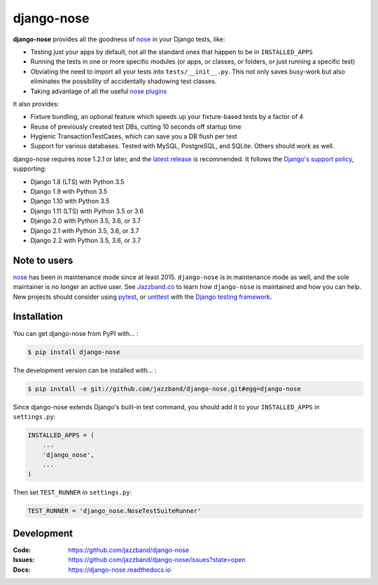 ===========
django-nose
===========

.. image:: https://img.shields.io/pypi/v/django-nose.svg
    :alt: The PyPI package
    :target: https://pypi.python.org/pypi/django-nose

.. image:: https://github.com/jazzband/django-nose/workflows/Test/badge.svg
    :target: https://github.com/jazzband/django-nose/actions
    :alt: GitHub Actions

.. image:: https://codecov.io/gh/jazzband/django-nose/branch/master/graph/badge.svg
    :alt: Coverage
    :target: https://codecov.io/gh/jazzband/django-nose

.. image:: https://jazzband.co/static/img/badge.svg
    :alt: Jazzband
    :target: https://jazzband.co/

.. Omit badges from docs

**django-nose** provides all the goodness of `nose`_ in your Django tests, like:

* Testing just your apps by default, not all the standard ones that happen to
  be in ``INSTALLED_APPS``
* Running the tests in one or more specific modules (or apps, or classes, or
  folders, or just running a specific test)
* Obviating the need to import all your tests into ``tests/__init__.py``.
  This not only saves busy-work but also eliminates the possibility of
  accidentally shadowing test classes.
* Taking advantage of all the useful `nose plugins`_

.. _nose: https://nose.readthedocs.io/en/latest/
.. _nose plugins: http://nose-plugins.jottit.com/

It also provides:

* Fixture bundling, an optional feature which speeds up your fixture-based
  tests by a factor of 4
* Reuse of previously created test DBs, cutting 10 seconds off startup time
* Hygienic TransactionTestCases, which can save you a DB flush per test
* Support for various databases. Tested with MySQL, PostgreSQL, and SQLite.
  Others should work as well.

django-nose requires nose 1.2.1 or later, and the `latest release`_ is
recommended.  It follows the `Django's support policy`_, supporting:

* Django 1.8 (LTS) with Python 3.5
* Django 1.9 with Python 3.5
* Django 1.10 with Python 3.5
* Django 1.11 (LTS) with Python 3.5 or 3.6
* Django 2.0 with Python 3.5, 3.6, or 3.7
* Django 2.1 with Python 3.5, 3.6, or 3.7
* Django 2.2 with Python 3.5, 3.6, or 3.7

.. _latest release: https://pypi.python.org/pypi/nose
.. _Django's support policy: https://docs.djangoproject.com/en/1.8/internals/release-process/#supported-versions


Note to users
-------------

`nose`_ has been in maintenance mode since at least 2015. ``django-nose`` is in
maintenance mode as well, and the sole maintainer is no longer an active user.
See `Jazzband.co`_ to learn how ``django-nose`` is maintained and how you can
help. New projects should consider using `pytest`_, or `unittest`_ with the
`Django testing framework`_.

.. _Jazzband.co: https://jazzband.co
.. _pytest: https://docs.pytest.org/en/stable/
.. _unittest: https://docs.python.org/3/library/unittest.html
.. _Django testing framework: https://docs.djangoproject.com/en/3.1/topics/testing/

Installation
------------

You can get django-nose from PyPI with... :

.. code-block:: shell

    $ pip install django-nose

The development version can be installed with... :

.. code-block:: shell

    $ pip install -e git://github.com/jazzband/django-nose.git#egg=django-nose

Since django-nose extends Django's built-in test command, you should add it to
your ``INSTALLED_APPS`` in ``settings.py``:

.. code-block:: python

    INSTALLED_APPS = (
        ...
        'django_nose',
        ...
    )

Then set ``TEST_RUNNER`` in ``settings.py``:

.. code-block:: python

    TEST_RUNNER = 'django_nose.NoseTestSuiteRunner'

Development
-----------
:Code:   https://github.com/jazzband/django-nose
:Issues: https://github.com/jazzband/django-nose/issues?state=open
:Docs:   https://django-nose.readthedocs.io
